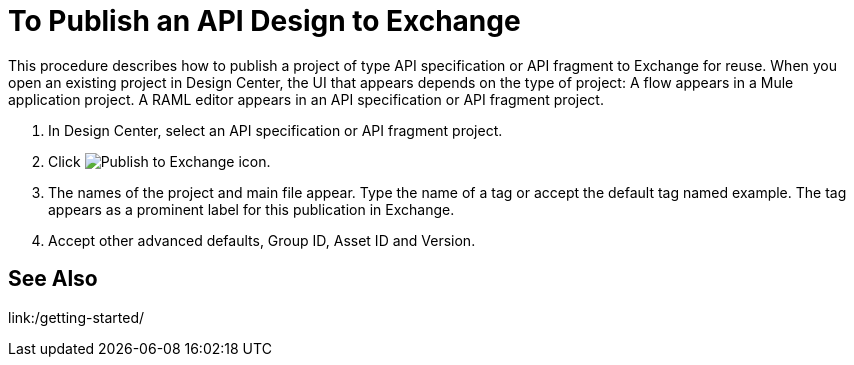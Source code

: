 = To Publish an API Design to Exchange

This procedure describes how to publish a project of type API specification or API fragment to Exchange for reuse. When you open an existing project in Design Center, the UI that appears depends on the type of project: A flow appears in a Mule application project. A RAML editor appears in an API specification or API fragment project.

. In Design Center, select an API specification or API fragment project.
+
. Click image:publish-exchange.png[Publish to Exchange icon].
. The names of the project and main file appear. Type the name of a tag or accept the default tag named example. The tag appears as a prominent label for this publication in Exchange.
. Accept other advanced defaults, Group ID, Asset ID and Version. 

== See Also

link:/getting-started/